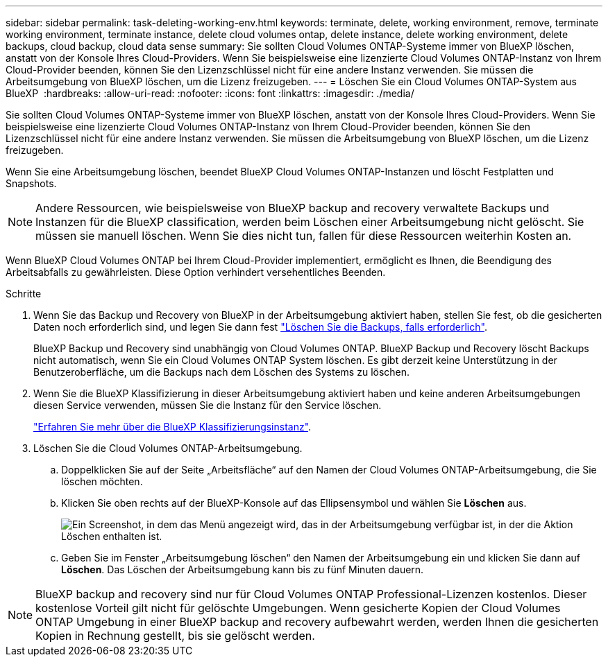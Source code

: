 ---
sidebar: sidebar 
permalink: task-deleting-working-env.html 
keywords: terminate, delete, working environment, remove, terminate working environment, terminate instance, delete cloud volumes ontap, delete instance, delete working environment, delete backups, cloud backup, cloud data sense 
summary: Sie sollten Cloud Volumes ONTAP-Systeme immer von BlueXP löschen, anstatt von der Konsole Ihres Cloud-Providers. Wenn Sie beispielsweise eine lizenzierte Cloud Volumes ONTAP-Instanz von Ihrem Cloud-Provider beenden, können Sie den Lizenzschlüssel nicht für eine andere Instanz verwenden. Sie müssen die Arbeitsumgebung von BlueXP löschen, um die Lizenz freizugeben. 
---
= Löschen Sie ein Cloud Volumes ONTAP-System aus BlueXP 
:hardbreaks:
:allow-uri-read: 
:nofooter: 
:icons: font
:linkattrs: 
:imagesdir: ./media/


[role="lead"]
Sie sollten Cloud Volumes ONTAP-Systeme immer von BlueXP löschen, anstatt von der Konsole Ihres Cloud-Providers. Wenn Sie beispielsweise eine lizenzierte Cloud Volumes ONTAP-Instanz von Ihrem Cloud-Provider beenden, können Sie den Lizenzschlüssel nicht für eine andere Instanz verwenden. Sie müssen die Arbeitsumgebung von BlueXP löschen, um die Lizenz freizugeben.

Wenn Sie eine Arbeitsumgebung löschen, beendet BlueXP Cloud Volumes ONTAP-Instanzen und löscht Festplatten und Snapshots.


NOTE: Andere Ressourcen, wie beispielsweise von BlueXP backup and recovery verwaltete Backups und Instanzen für die BlueXP classification, werden beim Löschen einer Arbeitsumgebung nicht gelöscht.  Sie müssen sie manuell löschen.  Wenn Sie dies nicht tun, fallen für diese Ressourcen weiterhin Kosten an.

Wenn BlueXP Cloud Volumes ONTAP bei Ihrem Cloud-Provider implementiert, ermöglicht es Ihnen, die Beendigung des Arbeitsabfalls zu gewährleisten. Diese Option verhindert versehentliches Beenden.

.Schritte
. Wenn Sie das Backup und Recovery von BlueXP in der Arbeitsumgebung aktiviert haben, stellen Sie fest, ob die gesicherten Daten noch erforderlich sind, und legen Sie dann fest https://docs.netapp.com/us-en/bluexp-backup-recovery/task-manage-backups-ontap.html#deleting-backups["Löschen Sie die Backups, falls erforderlich"^].
+
BlueXP Backup und Recovery sind unabhängig von Cloud Volumes ONTAP. BlueXP Backup und Recovery löscht Backups nicht automatisch, wenn Sie ein Cloud Volumes ONTAP System löschen. Es gibt derzeit keine Unterstützung in der Benutzeroberfläche, um die Backups nach dem Löschen des Systems zu löschen.

. Wenn Sie die BlueXP Klassifizierung in dieser Arbeitsumgebung aktiviert haben und keine anderen Arbeitsumgebungen diesen Service verwenden, müssen Sie die Instanz für den Service löschen.
+
https://docs.netapp.com/us-en/bluexp-classification/concept-cloud-compliance.html#the-cloud-data-sense-instance["Erfahren Sie mehr über die BlueXP Klassifizierungsinstanz"^].

. Löschen Sie die Cloud Volumes ONTAP-Arbeitsumgebung.
+
.. Doppelklicken Sie auf der Seite „Arbeitsfläche“ auf den Namen der Cloud Volumes ONTAP-Arbeitsumgebung, die Sie löschen möchten.
.. Klicken Sie oben rechts auf der BlueXP-Konsole auf das Ellipsensymbol und wählen Sie *Löschen* aus.
+
image:screenshot_settings_delete.png["Ein Screenshot, in dem das Menü angezeigt wird, das in der Arbeitsumgebung verfügbar ist, in der die Aktion Löschen enthalten ist."]

.. Geben Sie im Fenster „Arbeitsumgebung löschen“ den Namen der Arbeitsumgebung ein und klicken Sie dann auf *Löschen*.  Das Löschen der Arbeitsumgebung kann bis zu fünf Minuten dauern.





NOTE: BlueXP backup and recovery sind nur für Cloud Volumes ONTAP Professional-Lizenzen kostenlos.  Dieser kostenlose Vorteil gilt nicht für gelöschte Umgebungen.  Wenn gesicherte Kopien der Cloud Volumes ONTAP Umgebung in einer BlueXP backup and recovery aufbewahrt werden, werden Ihnen die gesicherten Kopien in Rechnung gestellt, bis sie gelöscht werden.
